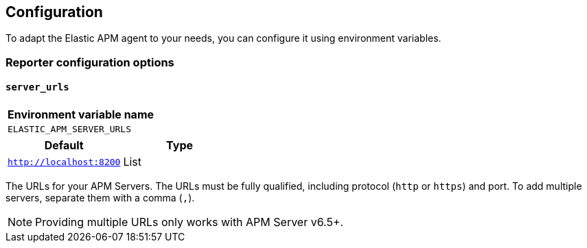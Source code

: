 [[configuration]]
== Configuration

To adapt the Elastic APM agent to your needs, you can configure it using environment variables.


[[config-reporter]]
=== Reporter configuration options
[float]
[[config-server-urls]]
==== `server_urls`

[options="header"]
|============
| Environment variable name
| `ELASTIC_APM_SERVER_URLS`
|============

[options="header"]
|============
| Default                 | Type
| `http://localhost:8200` | List
|============

The URLs for your APM Servers. The URLs must be fully qualified, including protocol (`http` or `https`) and port. To add multiple servers, separate them with a comma (`,`).


NOTE: Providing multiple URLs only works with APM Server v6.5+.
